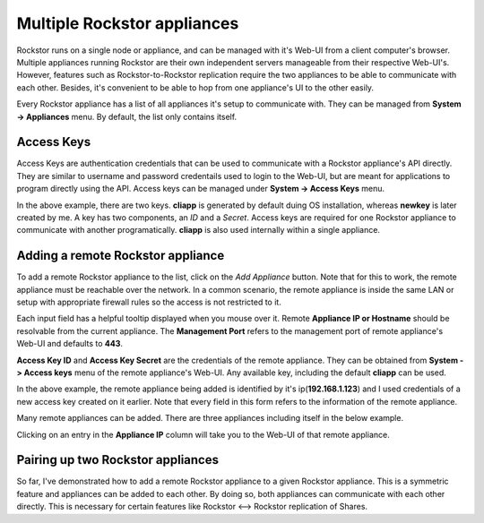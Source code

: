 
Multiple Rockstor appliances
============================

Rockstor runs on a single node or appliance, and can be managed with it's
Web-UI from a client computer's browser. Multiple appliances running Rockstor
are their own independent servers manageable from their respective
Web-UI's. However, features such as Rockstor-to-Rockstor replication require
the two appliances to be able to communicate with each other. Besides, it's
convenient to be able to hop from one appliance's UI to the other easily.

Every Rockstor appliance has a list of all appliances it's setup to communicate
with. They can be managed from **System -> Appliances** menu. By default, the
list only contains itself.

.. image:: images/initial_appliance_list.png
   :scale: 85%
   :align: center

Access Keys
-----------

Access Keys are authentication credentials that can be used to communicate with
a Rockstor appliance's API directly. They are similar to username and password
credentails used to login to the Web-UI, but are meant for applications to
program directly using the API. Access keys can be managed under **System ->
Access Keys** menu.

.. image:: images/access_keys.png
   :scale: 85%
   :align: center

In the above example, there are two keys. **cliapp** is generated by default
duing OS installation, whereas **newkey** is later created by me. A key has two
components, an *ID* and a *Secret*. Access keys are required for one Rockstor
appliance to communicate with another programatically. **cliapp** is also used
internally within a single appliance.

.. _add_appliance:

Adding a remote Rockstor appliance
----------------------------------

To add a remote Rockstor appliance to the list, click on the *Add Appliance*
button. Note that for this to work, the remote appliance must be reachable over
the network. In a common scenario, the remote appliance is inside the same LAN
or setup with appropriate firewall rules so the access is not restricted to it.

.. image:: images/add_appliance_form.png
   :scale: 85%
   :align: center

Each input field has a helpful tooltip displayed when you mouse over it. Remote
**Appliance IP or Hostname** should be resolvable from the current
appliance. The **Management Port** refers to the management port of remote
appliance's Web-UI and defaults to **443**.

**Access Key ID** and **Access Key Secret** are the credentials of
the remote appliance. They can be obtained from **System -> Access keys** menu
of the remote appliance's Web-UI. Any available key, including the default
**cliapp** can be used.

.. image:: images/add_appliance_form2.png
   :scale: 85%
   :align: center

In the above example, the remote appliance being added is identified by it's
ip(**192.168.1.123**) and I used credentials of a new access key created on it
earlier. Note that every field in this form refers to the information of the
remote appliance.

Many remote appliances can be added. There are three appliances including itself
in the below example.

.. image:: images/appliance_list.png
   :scale: 85%
   :align: center

Clicking on an entry in the **Appliance IP** column will take you to the Web-UI
of that remote appliance.


Pairing up two Rockstor appliances
----------------------------------

So far, I've demonstrated how to add a remote Rockstor appliance to a given
Rockstor appliance. This is a symmetric feature and appliances can be added to
each other. By doing so, both appliances can communicate with each other
directly. This is necessary for certain features like Rockstor <--> Rockstor
replication of Shares.
